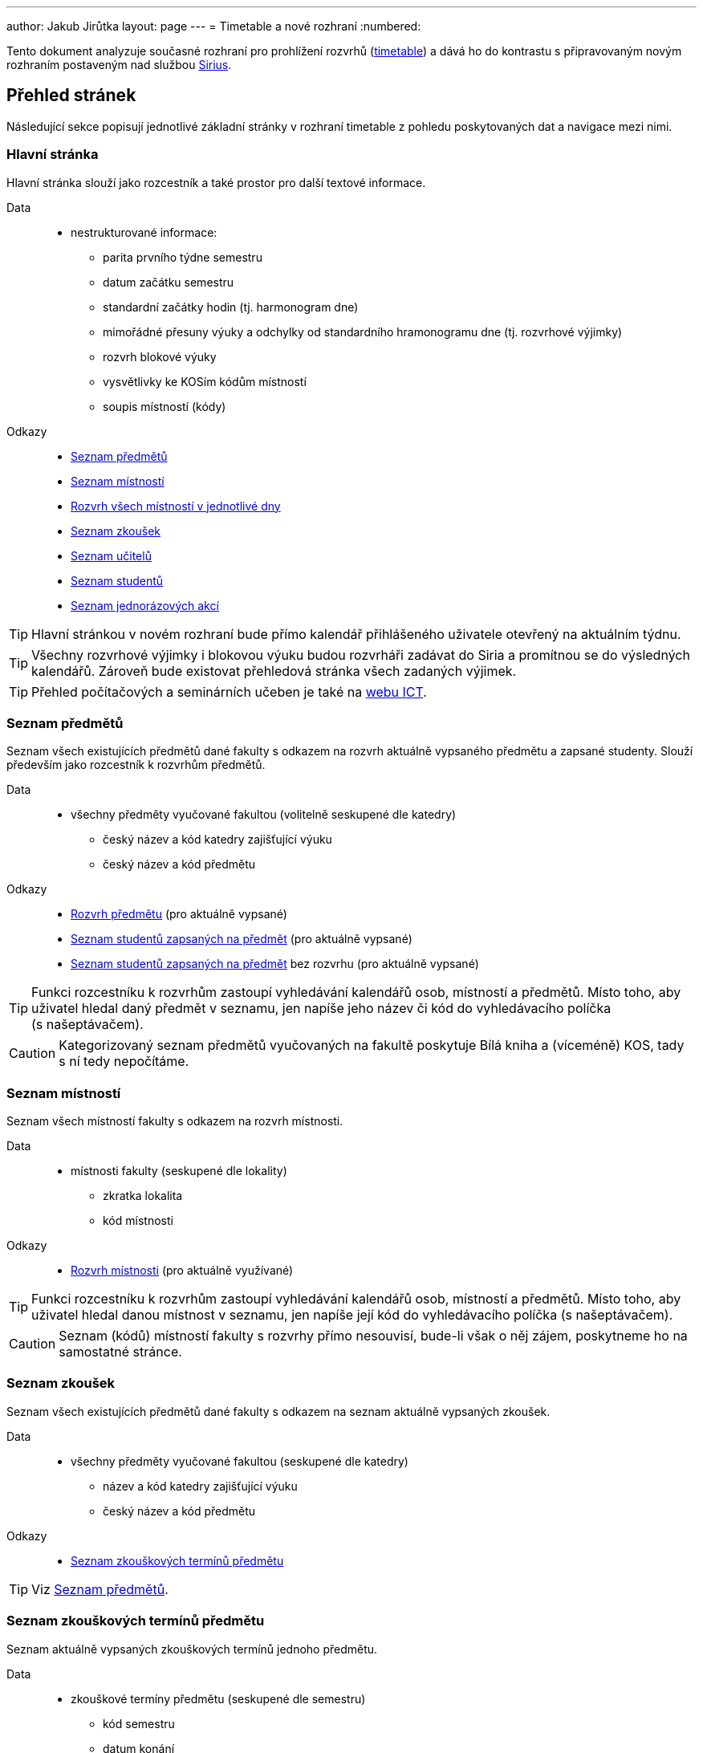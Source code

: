 ---
author: Jakub Jirůtka
layout: page
---
= Timetable a nové rozhraní
:numbered:

Tento dokument analyzuje současné rozhraní pro prohlížení rozvrhů (https://timetable.fit.cvut.cz[timetable]) a dává ho do kontrastu s připravovaným novým rozhraním postaveným nad službou http://rozvoj.fit.cvut.cz/Main/sirius[Sirius].

== Přehled stránek

Následující sekce popisují jednotlivé základní stránky v rozhraní timetable z pohledu poskytovaných dat a navigace mezi nimi.

=== Hlavní stránka

Hlavní stránka slouží jako rozcestník a také prostor pro další textové informace.

Data::
  * nestrukturované informace:
    ** parita prvního týdne semestru
    ** datum začátku semestru
    ** standardní začátky hodin (tj. harmonogram dne)
    ** mimořádné přesuny výuky a odchylky od standardního hramonogramu dne (tj. rozvrhové výjimky)
    ** rozvrh blokové výuky
    ** vysvětlivky ke KOSím kódům místností
    ** soupis místností (kódy)

Odkazy::
  * <<Seznam předmětů>>
  * <<Seznam místností>>
  * <<Rozvrh místnosti na den, Rozvrh všech místností v jednotlivé dny>>
  * <<Seznam zkoušek>>
  * <<Seznam učitelů>>
  * <<Seznam studentů>>
  * <<Seznam jednorázových akcí>>


TIP: Hlavní stránkou v novém rozhraní bude přímo kalendář přihlášeného uživatele otevřený na aktuálním týdnu.

TIP: Všechny rozvrhové výjimky i blokovou výuku budou rozvrháři zadávat do Siria a promítnou se do výsledných kalendářů.
     Zároveň bude existovat přehledová stránka všech zadaných výjimek.

TIP: Přehled počítačových a seminárních učeben je také na https://ict.fit.cvut.cz/~web/current/web/classrooms/ucebny/ucebny.shtml[webu ICT].


=== Seznam předmětů

Seznam všech existujících předmětů dané fakulty s odkazem na rozvrh aktuálně vypsaného předmětu a zapsané studenty.
Slouží především jako rozcestník k rozvrhům předmětů.

Data::
  * všechny předměty vyučované fakultou (volitelně seskupené dle katedry)
    ** český název a kód katedry zajišťující výuku
    ** český název a kód předmětu

Odkazy::
  * <<Rozvrh předmětu>> (pro aktuálně vypsané)
  * <<Seznam studentů zapsaných na předmět>> (pro aktuálně vypsané)
  * <<Seznam studentů zapsaných na předmět>> bez rozvrhu (pro aktuálně vypsané)


TIP: Funkci rozcestníku k rozvrhům zastoupí vyhledávání kalendářů osob, místností a předmětů.
     Místo toho, aby uživatel hledal daný předmět v seznamu, jen napíše jeho název či kód do vyhledávacího políčka (s našeptávačem).

CAUTION: Kategorizovaný seznam předmětů vyučovaných na fakultě poskytuje Bílá kniha a (víceméně) KOS, tady s ní tedy nepočítáme.


=== Seznam místností

Seznam všech místností fakulty s odkazem na rozvrh místnosti.

Data::
  * místnosti fakulty (seskupené dle lokality)
    ** zkratka lokalita
    ** kód místnosti

Odkazy::
  * <<Rozvrh místnosti>> (pro aktuálně využívané)


TIP: Funkci rozcestníku k rozvrhům zastoupí vyhledávání kalendářů osob, místností a předmětů.
     Místo toho, aby uživatel hledal danou místnost v seznamu, jen napíše její kód do vyhledávacího políčka (s našeptávačem).

CAUTION: Seznam (kódů) místností fakulty s rozvrhy přímo nesouvisí, bude-li však o něj zájem, poskytneme ho na samostatné stránce.


=== Seznam zkoušek

Seznam všech existujících předmětů dané fakulty s odkazem na seznam aktuálně vypsaných zkoušek.

Data::
  * všechny předměty vyučované fakultou (seskupené dle katedry)
    ** název a kód katedry zajišťující výuku
    ** český název a kód předmětu

Odkazy::
  * <<Seznam zkouškových termínů předmětu>>


TIP: Viz <<Seznam předmětů>>.


=== Seznam zkouškových termínů předmětu

Seznam aktuálně vypsaných zkouškových termínů jednoho předmětu.

Data::
  * zkouškové termíny předmětu (seskupené dle semestru)
    ** kód semestru
    ** datum konání
    ** kód místnosti
    ** jméno učitele, který termín vypsal

Odkazy::
  * <<Rozvrh učitele>>, který vypsal daný termín


TIP: Zkouškové termíny jsou v Siriu reprezentovány jako události s vazbou na daný předmět a místnost, zobrazí se tedy v kalendáři předmětu, resp. místnosti.
     Navíc se zobrazí v kalendáři učitele, který zkoušku vypsal, a studentů, kteří se na ni přes KOS přihlásili.


=== Seznam učitelů

Seznam učitelů fakulty, kteří daný semestr vyučují nějaký předmět, s odkazem na jejich rozvrh.

Data::
  * učitelé fakulty
    ** název a kód katedry, ke které přísluší
    ** celé jméno

Odkazy::
  * <<Rozvrh učitele>>


TIP: Funkci rozcestníku k rozvrhům zastoupí vyhledávání kalendářů osob, místností a předmětů.
     Místo toho, aby uživatel hledal daného učitele v seznamu, jen napíše jeho jméno nebo uživatelské jméno do vyhledávacího políčka (s našeptávačem).

CAUTION: Jmenný seznam učitelů (vč. jejich katedry) je dostupný na fakultních webových stránkách a je dohledatelný také v Usermapu, tady s ním tedy nepočítáme.


=== Seznam studentů

Seznam studentů fakulty s odkazem na jejich rozvrh.

Data::
  * studenti fakulty
    ** celé jméno
    ** uživatelské jméno

Odkazy::
  * <<Rozvrh studenta>>


TIP: Funkci rozcestníku k rozvrhům zastoupí vyhledávání kalendářů osob, místností a předmětů.
     Místo toho, aby uživatel hledal daného studenta v seznamu, jen napíše jeho jméno nebo uživatelské jméno do vyhledávacího políčka (s našeptávačem).

CAUTION: Jmenný seznam studentů s rozvrhy přímo nesouvisí, tady s ním tedy nepočítáme.
         Zaměstnanci mohou studenty vyhledávat v Usermapu, studenti na to dle nového nařízení rektora ohledně ochramy osobních údajů nemají právo.


=== Seznam jednorázových akcí

Seznam aktuálně vypsaných jednorázových akcí fakulty.

Data::
  * jednorázové akce předmětů fakulty (seskupené dle předmětu)
    ** český název a kód předmětu
    ** název akce
    ** datum a čas konání

Odkazy::
  * <<Jednorázová akce>>


=== Jednorázová akce

Data::
  * název akce
  * kapacita
  * počet obsazených míst
  * čas a datum konání
  * datum uzávěrky přihlášek
  * celé jméno učitele
  * katedra (kód a název)

Odkazy::
  * <<Rozvrh učitele>>


TIP: Jednorázové akce předmětů jsou v Siriu reprezentovány jako události s vazbou na daný předmět a místnost, zobrazí se tedy v kalendáři předmětu, resp. místnosti.
     Navíc se zobrazí v kalendáři učitele, který akci vypsal, a studentů, kteří se na ni přes KOS přihlásili.


=== Rozvrh

Dvoutýdenní rozvrh ve formě tabulky s hodinami na horizontální ose a dny na vertikální ose.

Data::
  * rozvrhové lístky:
    ** den, hodina (pořadové číslo) a parita týdne
    ** typ paralelky (P/C/L)


TIP: Dvoutýdenní rozvrh bude nahrazen klasickým kalendářním pohledem, který reflektuje skutečný průběh semestru (vč. přesunů výuky apod.), dokáže zobrazit blokovou výuku apod.
     Budou k dispozici dva základní módy zobrazení – horizontální (rozvrhový) a vertikální (klasický kalendářní).


==== Rozvrh předmětu

_(rozšiřuje <<Rozvrh>>)_

Data::
  * český název a kód předmětu
  * hodinová dotace předmětu (např. 2+2, 2+0…)
  * rozvrhové lístky paralelek předmětu
    ** kód místnosti
    ** jména učitelů
    ** číslo paralelky
    ** počet zapsaných studentů

Odkazy::
  * <<Seznam studentů zapsaných na předmět>>
  * u každého rozvrhového lístku:
    ** <<Rozvrh místnosti>>
    ** <<Rozvrh učitele, Rozvrhy učitelů>>
    ** <<Seznam studentů zapsaných na paralelku>>


CAUTION: Aktuálně nepočítáme se zobrazováním hodinové dotace předmětu, neb v kontextu již sestaveného rozvrhu jde o redundantní informaci a navíc je dostupná v Bílé knize.


==== Rozvrh učitele

_(rozšiřuje <<Rozvrh>>)_

Rozvrh učitele navíc obsahuje speciální rovrhové lístky, tzv. omezení učitele.
Tento typ lístku využívají učitelé pro přidání vlastních událostí do svého rozvrhu, např. konzultační hodiny, schůze pracovní skupiny apod.

Data::
  * celé jméno učitele
  * rozvrhové lístky paralelek, které učitel vyučuje
    ** kód předmětu
    ** kód místnosti
    ** číslo paralelky
    ** počet zapsaných studentů
  * rozvrhové lístky typu „omezení učitele“
    ** den, hodina (pořadové číslo) a parita týdne
    ** název lístku
  * emailové adresy studentů paralelek, které vyučuje, dle předmětu a typu paralelky

Odkazy::
  * u každého rozvrhového lístku:
    ** <<Rozvrh předmětu>>
    ** <<Rozvrh místnosti>>
    ** <<Seznam studentů zapsaných na paralelku>>


CAUTION: S agregací e-mailových adres studentů napříč více paralelkami konkrétního vyučujícího momentálně nepočítáme.
         Stejnou funkcionalitu poskytuje webové rozhraní KOSu, pro vyučující dostupné přes Předměty → Prezenční seznamy → Email → Všechny moje paralelky.


==== Rozvrh studenta

_(rozšiřuje <<Rozvrh>>)_

Data::
  * celé jméno studenta
  * rozvrhové lístky paralelek, na které je student zapsaný
    ** kód předmětu
    ** kód místnosti
    ** jména učitelů

Odkazy::
  * zkouškové termíny zapsaných předmětů
  * u každého rozvrhového lístku:
    ** <<Rozvrh předmětu>>
    ** <<Rozvrh místnosti>>
    ** <<Rozvrh učitele, Rozvrhy učitelů>>


==== Rozvrh místnosti

_(rozšiřuje <<Rozvrh>>)_

Data::
  * kód místnosti
  * rozvrhové lístky paralelek, které se v místnosti učí
    ** kód předmětu
    ** jména učitelů
    ** číslo paralelky
    ** počet zapsaných studentů

Odkazy::
  * u každého rozvrhového lístku:
    ** <<Rozvrh předmětu>>
    ** <<Rozvrh učitele, Rozvrhy učitelů>>
    ** <<Seznam studentů zapsaných na paralelku>>


==== Rozvrh místnosti na den

_(rozšiřuje <<Rozvrh>>)_

Tento způsob zobrazení se od předchozích podstatně liší v tom, že na vertikální ose nejsou dny, ale místnosti.
Poskytuje přehled využití všech místností fakulty po jednotlivých dnech.

Data::
  * kód místnosti
  * rozvrhové lístky paralelek, které se v místnosti učí
    ** kód předmětu
    ** jména učitelů
    ** číslo paralelky
    ** počet zapsaných studentů

Odkazy::
  * u každého rozvrhového lístku:
    ** <<Rozvrh předmětu>>
    ** <<Rozvrh učitele, Rozvrhy učitelů>>
    ** <<Seznam studentů zapsaných na paralelku>>


WARNING: Tento pohled moc nepasuje do kalendářního zobrazení rozvrhů a jde spíše o pomůcku pro rozvrháře.
         Je potřeba zjistit, zda ho používá i někdo jiný než rozvrháři a k jakým konkrétním účelům, případně pak vymyslet vhodnou náhradu.
         Zatím s ním počítáme pouze v rozhraní pro rozvrháře.


=== Seznam zapsaných studentů

Seznam studentů zapsaných na předmět nebo paralelku.

Data::
  * český název a kód předmětu
  * semestr slovy
  * den, hodina (skutečný čas od-do), parita týdne
  * seznam studentů řazený dle jména:
    ** příjmení a jméno
    ** ročník
    ** kruh
    ** docházka (nepoužívá se, KOS taková data ani neobsahuje)
    ** zápočet
    ** e-mailová adresa

Odkazy::
  * <<Rozvrh předmětu>>
  * <<Rozvrh studenta>>


CAUTION: Někteří vyučující si tuto stránku tisknou a používají jako záznamový arch pro docházku.
         S touto funkcionalitou zde nepočítáme, vyučující si mohou prezenční seznam vytisknout z webového rozhraní KOSu: Předměty → Prezenční seznamy → Tisk (link:../images/kos-attendance-list.png[ukázka]).


==== Seznam studentů zapsaných na předmět

_(rozšiřuje <<Seznam zapsaných studentů>>)_

Tento seznam zahrnuje i studenty, kteří nejsou zapsaní na žádnou paralelku.


CAUTION: Toto nespadá do kompetence Siria a v novém rozhraní s tím momentálně nepočítáme.
         Vyučující si mohou zobrazit seznam všech studentů ve webovém rozhraní KOSu: Předměty → Prezenční seznamy, ve filtru „Paralelka“ zvolit „Všechny moje paralelky.“


==== Seznam studentů zapsaných na paralelku

_(rozšiřuje <<Seznam zapsaných studentů>>)_

Data::
  * počet studentů zapsaných na paralelce
  * číslo paralelky
  * jména vyučujících
  * kód místnosti
  * e-mailová adresa (alias) paralelky

Odkazy::
  * <<Rozvrh učitele>>
  * <<Rozvrh místnosti>>
  * <<Rozvrh studenta, Rozvrhy studentů>>


TIP: U každé události bude seznam jejích účastníků, tedy zapsaných studentů.

